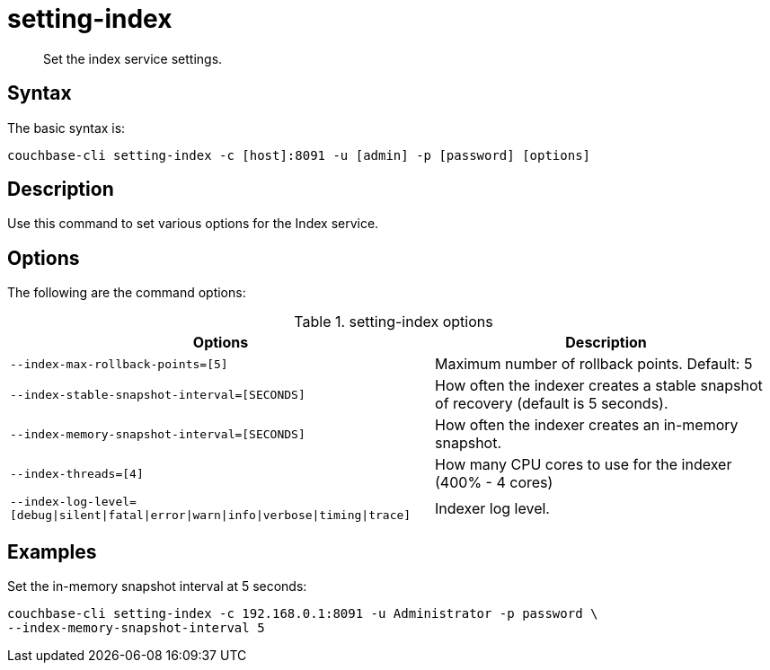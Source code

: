 = setting-index
:page-type: reference

[abstract]
Set the index service settings.

== Syntax

The basic syntax is:

----
couchbase-cli setting-index -c [host]:8091 -u [admin] -p [password] [options]
----

== Description

Use this command to set various options for the Index service.

== Options

The following are the command options:

.setting-index options
[cols="123,100"]
|===
| Options | Description

| `--index-max-rollback-points=[5]`
| Maximum number of rollback points.
Default: 5

| `--index-stable-snapshot-interval=[SECONDS]`
| How often the indexer creates a stable snapshot of recovery (default is 5 seconds).

| `--index-memory-snapshot-interval=[SECONDS]`
| How often the indexer creates an in-memory snapshot.

| `--index-threads=[4]`
| How many CPU cores to use for the indexer (400% - 4 cores)

| `--index-log-level=[debug{vbar}silent{vbar}fatal{vbar}error{vbar}warn{vbar}info{vbar}verbose{vbar}timing{vbar}trace]`
| Indexer log level.
|===

== Examples

Set the in-memory snapshot interval at 5 seconds:

----
couchbase-cli setting-index -c 192.168.0.1:8091 -u Administrator -p password \
--index-memory-snapshot-interval 5
----
